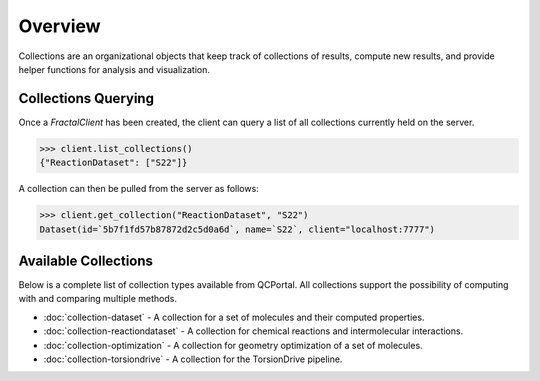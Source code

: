 Overview
========

Collections are an organizational objects that keep track of collections of
results, compute new results, and provide helper functions for analysis and visualization.


Collections Querying
---------------------

Once a `FractalClient` has been created, the client can query a list of all
collections currently held on the server.

.. code-block:: python

    >>> client.list_collections()
    {"ReactionDataset": ["S22"]}

A collection can then be pulled from the server as follows:

.. code-block:: python

    >>> client.get_collection("ReactionDataset", "S22")
    Dataset(id=`5b7f1fd57b87872d2c5d0a6d`, name=`S22`, client="localhost:7777")

Available Collections
---------------------

Below is a complete list of collection types available from QCPortal.
All collections support the possibility of computing with and comparing multiple methods.

* :doc:`collection-dataset` - A collection for a set of molecules and their computed properties.
* :doc:`collection-reactiondataset` - A collection for chemical reactions and intermolecular interactions.
* :doc:`collection-optimization` - A collection for geometry optimization of a set of molecules.
* :doc:`collection-torsiondrive` - A collection for the TorsionDrive pipeline.

